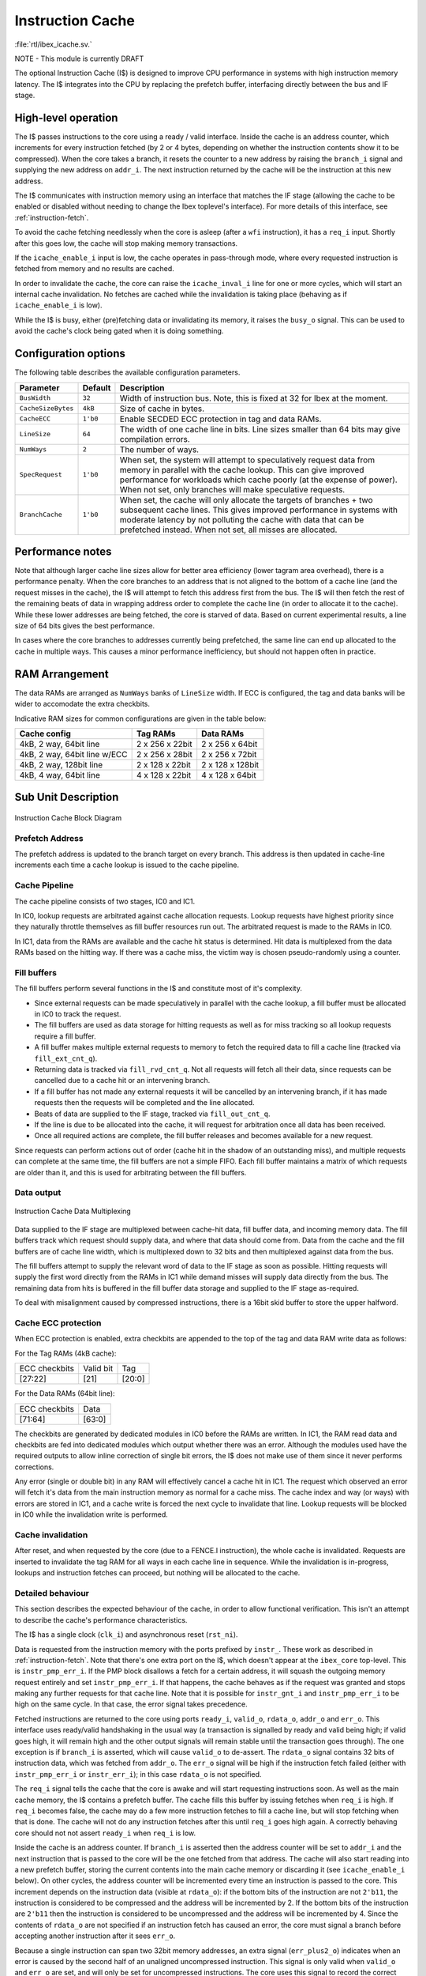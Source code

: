 .. _icache:

Instruction Cache
=================
:file:`rtl/ibex_icache.sv.`

NOTE - This module is currently DRAFT

The optional Instruction Cache (I$) is designed to improve CPU performance in systems with high instruction memory latency.
The I$ integrates into the CPU by replacing the prefetch buffer, interfacing directly between the bus and IF stage.

High-level operation
--------------------

The I$ passes instructions to the core using a ready / valid interface.
Inside the cache is an address counter, which increments for every instruction fetched (by 2 or 4 bytes, depending on whether the instruction contents show it to be compressed).
When the core takes a branch, it resets the counter to a new address by raising the ``branch_i`` signal and supplying the new address on ``addr_i``.
The next instruction returned by the cache will be the instruction at this new address.

The I$ communicates with instruction memory using an interface that matches the IF stage (allowing the cache to be enabled or disabled without needing to change the Ibex toplevel's interface). For more details of this interface, see :ref:`instruction-fetch`.

To avoid the cache fetching needlessly when the core is asleep (after a ``wfi`` instruction), it has a ``req_i`` input. Shortly after this goes low, the cache will stop making memory transactions.

If the ``icache_enable_i`` input is low, the cache operates in pass-through mode, where every requested instruction is fetched from memory and no results are cached.

In order to invalidate the cache, the core can raise the ``icache_inval_i`` line for one or more cycles, which will start an internal cache invalidation.
No fetches are cached while the invalidation is taking place (behaving as if ``icache_enable_i`` is low).

While the I$ is busy, either (pre)fetching data or invalidating its memory, it raises the ``busy_o`` signal.
This can be used to avoid the cache's clock being gated when it is doing something.


Configuration options
---------------------

The following table describes the available configuration parameters.

+-------------------------+-----------+-----------------------------------------------+
| Parameter               | Default   | Description                                   |
+=========================+===========+===============================================+
| ``BusWidth``            | ``32``    | Width of instruction bus. Note, this is fixed |
|                         |           | at 32 for Ibex at the moment.                 |
+-------------------------+-----------+-----------------------------------------------+
| ``CacheSizeBytes``      | ``4kB``   | Size of cache in bytes.                       |
+-------------------------+-----------+-----------------------------------------------+
| ``CacheECC``            | ``1'b0``  | Enable SECDED ECC protection in tag and data  |
|                         |           | RAMs.                                         |
+-------------------------+-----------+-----------------------------------------------+
| ``LineSize``            | ``64``    | The width of one cache line in bits.          |
|                         |           | Line sizes smaller than 64 bits may give      |
|                         |           | compilation errors.                           |
+-------------------------+-----------+-----------------------------------------------+
| ``NumWays``             | ``2``     | The number of ways.                           |
+-------------------------+-----------+-----------------------------------------------+
| ``SpecRequest``         | ``1'b0``  | When set, the system will attempt to          |
|                         |           | speculatively request data from memory in     |
|                         |           | parallel with the cache lookup. This can give |
|                         |           | improved performance for workloads which      |
|                         |           | cache poorly (at the expense of power).       |
|                         |           | When not set, only branches will make         |
|                         |           | speculative requests.                         |
+-------------------------+-----------+-----------------------------------------------+
| ``BranchCache``         | ``1'b0``  | When set, the cache will only allocate the    |
|                         |           | targets of branches + two subsequent cache    |
|                         |           | lines. This gives improved performance in     |
|                         |           | systems with moderate latency by not          |
|                         |           | polluting the cache with data that can be     |
|                         |           | prefetched instead.                           |
|                         |           | When not set, all misses are allocated.       |
+-------------------------+-----------+-----------------------------------------------+

Performance notes
-----------------

Note that although larger cache line sizes allow for better area efficiency (lower tagram area overhead), there is a performance penalty.
When the core branches to an address that is not aligned to the bottom of a cache line (and the request misses in the cache), the I$ will attempt to fetch this address first from the bus.
The I$ will then fetch the rest of the remaining beats of data in wrapping address order to complete the cache line (in order to allocate it to the cache).
While these lower addresses are being fetched, the core is starved of data.
Based on current experimental results, a line size of 64 bits gives the best performance.

In cases where the core branches to addresses currently being prefetched, the same line can end up allocated to the cache in multiple ways.
This causes a minor performance inefficiency, but should not happen often in practice.

RAM Arrangement
---------------

The data RAMs are arranged as ``NumWays`` banks of ``LineSize`` width.
If ECC is configured, the tag and data banks will be wider to accomodate the extra checkbits.

Indicative RAM sizes for common configurations are given in the table below:

+------------------------------+-----------------+------------------+
| Cache config                 | Tag RAMs        | Data RAMs        |
+==============================+=================+==================+
| 4kB, 2 way, 64bit line       | 2 x 256 x 22bit | 2 x 256 x 64bit  |
+------------------------------+-----------------+------------------+
| 4kB, 2 way, 64bit line w/ECC | 2 x 256 x 28bit | 2 x 256 x 72bit  |
+------------------------------+-----------------+------------------+
| 4kB, 2 way, 128bit line      | 2 x 128 x 22bit | 2 x 128 x 128bit |
+------------------------------+-----------------+------------------+
| 4kB, 4 way, 64bit line       | 4 x 128 x 22bit | 4 x 128 x 64bit  |
+------------------------------+-----------------+------------------+

Sub Unit Description
--------------------

.. figure:: images/icache_block.svg
   :name: icache_block
   :align: center

   Instruction Cache Block Diagram

Prefetch Address
^^^^^^^^^^^^^^^^

The prefetch address is updated to the branch target on every branch.
This address is then updated in cache-line increments each time a cache lookup is issued to the cache pipeline.

Cache Pipeline
^^^^^^^^^^^^^^

The cache pipeline consists of two stages, IC0 and IC1.

In IC0, lookup requests are arbitrated against cache allocation requests.
Lookup requests have highest priority since they naturally throttle themselves as fill buffer resources run out.
The arbitrated request is made to the RAMs in IC0.

In IC1, data from the RAMs are available and the cache hit status is determined.
Hit data is multiplexed from the data RAMs based on the hitting way.
If there was a cache miss, the victim way is chosen pseudo-randomly using a counter.

Fill buffers
^^^^^^^^^^^^

The fill buffers perform several functions in the I$ and constitute most of it's complexity.

* Since external requests can be made speculatively in parallel with the cache lookup, a fill buffer must be allocated in IC0 to track the request.
* The fill buffers are used as data storage for hitting requests as well as for miss tracking so all lookup requests require a fill buffer.
* A fill buffer makes multiple external requests to memory to fetch the required data to fill a cache line (tracked via ``fill_ext_cnt_q``).
* Returning data is tracked via ``fill_rvd_cnt_q``.
  Not all requests will fetch all their data, since requests can be cancelled due to a cache hit or an intervening branch.
* If a fill buffer has not made any external requests it will be cancelled by an intervening branch, if it has made requests then the requests will be completed and the line allocated.
* Beats of data are supplied to the IF stage, tracked via ``fill_out_cnt_q``.
* If the line is due to be allocated into the cache, it will request for arbitration once all data has been received.
* Once all required actions are complete, the fill buffer releases and becomes available for a new request.

Since requests can perform actions out of order (cache hit in the shadow of an outstanding miss), and multiple requests can complete at the same time, the fill buffers are not a simple FIFO.
Each fill buffer maintains a matrix of which requests are older than it, and this is used for arbitrating between the fill buffers.

Data output
^^^^^^^^^^^

.. figure:: images/icache_mux.svg
   :name: icache_mux
   :align: center

   Instruction Cache Data Multiplexing

Data supplied to the IF stage are multiplexed between cache-hit data, fill buffer data, and incoming memory data.
The fill buffers track which request should supply data, and where that data should come from.
Data from the cache and the fill buffers are of cache line width, which is multiplexed down to 32 bits and then multiplexed against data from the bus.

The fill buffers attempt to supply the relevant word of data to the IF stage as soon as possible.
Hitting requests will supply the first word directly from the RAMs in IC1 while demand misses will supply data directly from the bus.
The remaining data from hits is buffered in the fill buffer data storage and supplied to the IF stage as-required.

To deal with misalignment caused by compressed instructions, there is a 16bit skid buffer to store the upper halfword.

Cache ECC protection
^^^^^^^^^^^^^^^^^^^^

When ECC protection is enabled, extra checkbits are appended to the top of the tag and data RAM write data as follows:

For the Tag RAMs (4kB cache):

+---------------+-----------+--------+
| ECC checkbits | Valid bit | Tag    |
+---------------+-----------+--------+
| [27:22]       | [21]      | [20:0] |
+---------------+-----------+--------+

For the Data RAMs (64bit line):

+---------------+--------+
| ECC checkbits | Data   |
+---------------+--------+
| [71:64]       | [63:0] |
+---------------+--------+

The checkbits are generated by dedicated modules in IC0 before the RAMs are written.
In IC1, the RAM read data and checkbits are fed into dedicated modules which output whether there was an error.
Although the modules used have the required outputs to allow inline correction of single bit errors, the I$ does not make use of them since it never performs corrections.

Any error (single or double bit) in any RAM will effectively cancel a cache hit in IC1.
The request which observed an error will fetch it's data from the main instruction memory as normal for a cache miss.
The cache index and way (or ways) with errors are stored in IC1, and a cache write is forced the next cycle to invalidate that line.
Lookup requests will be blocked in IC0 while the invalidation write is performed.

Cache invalidation
^^^^^^^^^^^^^^^^^^

After reset, and when requested by the core (due to a FENCE.I instruction), the whole cache is invalidated.
Requests are inserted to invalidate the tag RAM for all ways in each cache line in sequence.
While the invalidation is in-progress, lookups and instruction fetches can proceed, but nothing will be allocated to the cache.

Detailed behaviour
^^^^^^^^^^^^^^^^^^

This section describes the expected behaviour of the cache, in order to allow functional verification.
This isn't an attempt to describe the cache's performance characteristics.

The I$ has a single clock (``clk_i``) and asynchronous reset (``rst_ni``).

Data is requested from the instruction memory with the ports prefixed by ``instr_``. These work as described in :ref:`instruction-fetch`.
Note that there's one extra port on the I$, which doesn't appear at the ``ibex_core`` top-level.
This is ``instr_pmp_err_i``.
If the PMP block disallows a fetch for a certain address, it will squash the outgoing memory request entirely and set ``instr_pmp_err_i``.
If that happens, the cache behaves as if the request was granted and stops making any further requests for that cache line.
Note that it is possible for ``instr_gnt_i`` and ``instr_pmp_err_i`` to be high on the same cycle.
In that case, the error signal takes precedence.

Fetched instructions are returned to the core using ports ``ready_i``, ``valid_o``, ``rdata_o``, ``addr_o`` and ``err_o``.
This interface uses ready/valid handshaking in the usual way (a transaction is signalled by ready and valid being high; if valid goes high, it will remain high and the other output signals will remain stable until the 
transaction goes through).
The one exception is if ``branch_i`` is asserted, which will cause ``valid_o`` to de-assert.
The ``rdata_o`` signal contains 32 bits of instruction data, which was fetched from ``addr_o``.
The ``err_o`` signal will be high if the instruction fetch failed (either with ``instr_pmp_err_i`` or ``instr_err_i``); in this case ``rdata_o`` is not specified.

The ``req_i`` signal tells the cache that the core is awake and will start requesting instructions soon.
As well as the main cache memory, the I$ contains a prefetch buffer.
The cache fills this buffer by issuing fetches when ``req_i`` is high.
If ``req_i`` becomes false, the cache may do a few more instruction fetches to fill a cache line, but will stop fetching when that is done.
The cache will not do any instruction fetches after this until ``req_i`` goes high again.
A correctly behaving core should not not assert ``ready_i`` when ``req_i`` is low.

Inside the cache is an address counter.
If ``branch_i`` is asserted then the address counter will be set to ``addr_i`` and the next instruction that is passed to the core will be the one fetched from that address.
The cache will also start reading into a new prefetch buffer, storing the current contents into the main cache memory or discarding it (see ``icache_enable_i`` below).
On other cycles, the address counter will be incremented every time an instruction is passed to the core.
This increment depends on the instruction data (visible at ``rdata_o``): if the bottom bits of the instruction are not ``2'b11``, the instruction is considered to be compressed and the address will be incremented by 2.
If the bottom bits of the instruction are ``2'b11`` then the instruction is considered to be uncompressed and the address will be incremented by 4.
Since the contents of ``rdata_o`` are not specified if an instruction fetch has caused an error, the core must signal a branch before accepting another instruction after it sees ``err_o``.

Because a single instruction can span two 32bit memory addresses, an extra signal (``err_plus2_o``) indicates when an error is caused by the second half of an unaligned uncompressed instruction.
This signal is only valid when ``valid_o`` and ``err_o`` are set, and will only be set for uncompressed instructions.
The core uses this signal to record the correct address in the ``mtval`` CSR upon an error.

Since the address counter is not initialised on reset, the behaviour of the I$ is unspecified unless ``branch_i`` is asserted on or before the first cycle that ``req_i`` is asserted after reset.
If that is not true, there's nothing to stop the cache fetching from random addresses.

The ``icache_enable_i`` signal controls whether the cache copies fetched data from the prefetch buffer to the main cache memory.
If the signal is false, fetched data will be discarded on a branch or after enough instructions have been consumed by the core.
On reset, or whenever ``icache_inval_i`` goes high, the cache will invalidate its stored data.
While doing this, the cache behaves as if ``icache_enable_i`` is false and will not store any fetched data.

.. note::
   The rules for ``icache_enable_i`` and ``icache_inval_i`` mean that, in order to be completely sure of executing newly fetched code, the core should raise the ``icache_inval_i`` line for at least a cycle and then should branch. The Ibex core does this in response to a ``FENCE.I`` instruction, branching explicitly to the next PC.

The ``busy_o`` signal is guaranteed to be high while the cache is invalidating its internal memories or whenever it has a pending fetch on the instruction bus.
When the ``busy_o`` signal is low, it is safe to clock gate the cache.
